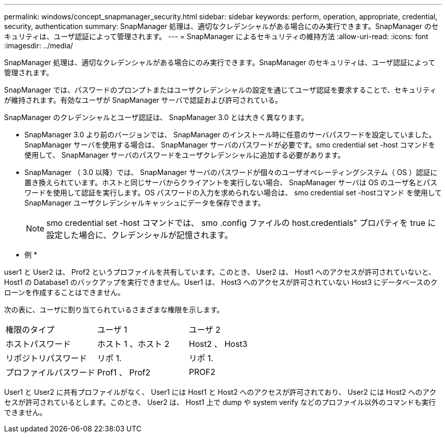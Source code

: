 ---
permalink: windows/concept_snapmanager_security.html 
sidebar: sidebar 
keywords: perform, operation, appropriate, credential, security, authentication 
summary: SnapManager 処理は、適切なクレデンシャルがある場合にのみ実行できます。SnapManager のセキュリティは、ユーザ認証によって管理されます。 
---
= SnapManager によるセキュリティの維持方法
:allow-uri-read: 
:icons: font
:imagesdir: ../media/


[role="lead"]
SnapManager 処理は、適切なクレデンシャルがある場合にのみ実行できます。SnapManager のセキュリティは、ユーザ認証によって管理されます。

SnapManager では、パスワードのプロンプトまたはユーザクレデンシャルの設定を通じてユーザ認証を要求することで、セキュリティが維持されます。有効なユーザが SnapManager サーバで認証および許可されている。

SnapManager のクレデンシャルとユーザ認証は、 SnapManager 3.0 とは大きく異なります。

* SnapManager 3.0 より前のバージョンでは、 SnapManager のインストール時に任意のサーバパスワードを設定していました。SnapManager サーバを使用する場合は、 SnapManager サーバのパスワードが必要です。smo credential set -host コマンドを使用して、 SnapManager サーバのパスワードをユーザクレデンシャルに追加する必要があります。
* SnapManager （ 3.0 以降）では、 SnapManager サーバのパスワードが個々のユーザオペレーティングシステム（ OS ）認証に置き換えられています。ホストと同じサーバからクライアントを実行しない場合、 SnapManager サーバは OS のユーザ名とパスワードを使用して認証を実行します。OS パスワードの入力を求められない場合は、 smo credential set -hostコマンド を使用して SnapManager ユーザクレデンシャルキャッシュにデータを保存できます。
+

NOTE: smo credential set -host コマンドでは、 smo .config ファイルの host.credentials" プロパティを true に設定した場合に、クレデンシャルが記憶されます。



* 例 *

user1 と User2 は、 Prof2 というプロファイルを共有しています。このとき、 User2 は、 Host1 へのアクセスが許可されていないと、 Host1 の Database1 のバックアップを実行できません。User1 は、 Host3 へのアクセスが許可されていない Host3 にデータベースのクローンを作成することはできません。

次の表に、ユーザに割り当てられているさまざまな権限を示します。

|===


| 権限のタイプ | ユーザ 1 | ユーザ 2 


 a| 
ホストパスワード
 a| 
ホスト 1 、ホスト 2
 a| 
Host2 、 Host3



 a| 
リポジトリパスワード
 a| 
リポ 1.
 a| 
リポ 1.



 a| 
プロファイルパスワード
 a| 
Prof1 、 Prof2
 a| 
PROF2

|===
User1 と User2 に共有プロファイルがなく、 User1 には Host1 と Host2 へのアクセスが許可されており、 User2 には Host2 へのアクセスが許可されているとします。このとき、 User2 は、 Host1 上で dump や system verify などのプロファイル以外のコマンドも実行できません。
